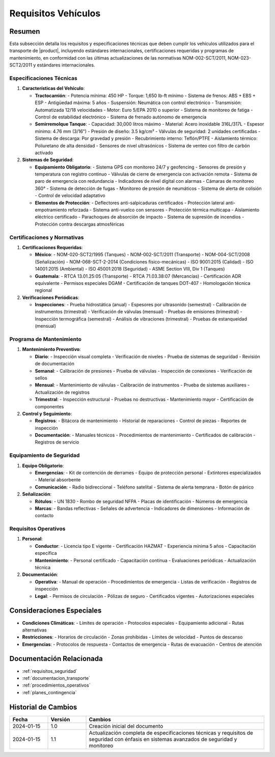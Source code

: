 .. _requisitos_vehiculos:

====================
Requisitos Vehículos
====================

.. meta::
   :description: Requisitos y especificaciones técnicas para vehículos que transportan ácido sulfúrico entre México y Guatemala
   :keywords: vehículos, especificaciones, certificaciones, mantenimiento, seguridad, NOM, ISO, ADR, RTCA

Resumen
=======

Esta subsección detalla los requisitos y especificaciones técnicas que deben cumplir los vehículos utilizados para el transporte de |product|, incluyendo estándares internacionales, certificaciones requeridas y programas de mantenimiento, en conformidad con las últimas actualizaciones de las normativas NOM-002-SCT/2011, NOM-023-SCT2/2011 y estándares internacionales.

Especificaciones Técnicas
----------------------

1. **Características del Vehículo**:
   
   * **Tractocamión**:
     - Potencia mínima: 450 HP
     - Torque: 1,650 lb-ft mínimo
     - Sistema de frenos: ABS + EBS + ESP
     - Antigüedad máxima: 5 años
     - Suspensión: Neumática con control electrónico
     - Transmisión: Automatizada 12/18 velocidades
     - Motor: Euro 5/EPA 2010 o superior
     - Sistema de monitoreo de fatiga
     - Control de estabilidad electrónico
     - Sistema de frenado autónomo de emergencia

   * **Semirremolque Tanque**:
     - Capacidad: 30,000 litros máximo
     - Material: Acero inoxidable 316L/317L
     - Espesor mínimo: 4.76 mm (3/16")
     - Presión de diseño: 3.5 kg/cm²
     - Válvulas de seguridad: 2 unidades certificadas
     - Sistema de descarga: Por gravedad y presión
     - Recubrimiento interno: Teflón/PTFE
     - Aislamiento térmico: Poliuretano de alta densidad
     - Sensores de nivel ultrasónicos
     - Sistema de venteo con filtro de carbón activado

2. **Sistemas de Seguridad**:
   
   * **Equipamiento Obligatorio**:
     - Sistema GPS con monitoreo 24/7 y geofencing
     - Sensores de presión y temperatura con registro continuo
     - Válvulas de cierre de emergencia con activación remota
     - Sistema de paro de emergencia con redundancia
     - Indicadores de nivel digital con alarmas
     - Cámaras de monitoreo 360°
     - Sistema de detección de fugas
     - Monitoreo de presión de neumáticos
     - Sistema de alerta de colisión
     - Control de velocidad adaptativo

   * **Elementos de Protección**:
     - Deflectores anti-salpicaduras certificados
     - Protección lateral anti-empotramiento reforzada
     - Sistema anti-vuelco con sensores
     - Protección térmica multicapa
     - Aislamiento eléctrico certificado
     - Parachoques de absorción de impacto
     - Sistema de supresión de incendios
     - Protección contra descargas atmosféricas

Certificaciones y Normativas
------------------------

1. **Certificaciones Requeridas**:

   * **México**:
     - NOM-020-SCT2/1995 (Tanques)
     - NOM-002-SCT/2011 (Transporte)
     - NOM-004-SCT/2008 (Señalización)
     - NOM-068-SCT-2-2014 (Condiciones físico-mecánicas)
     - ISO 9001:2015 (Calidad)
     - ISO 14001:2015 (Ambiental)
     - ISO 45001:2018 (Seguridad)
     - ASME Section VIII, Div 1 (Tanques)

   * **Guatemala**:
     - RTCA 13.01.25:05 (Transporte)
     - RTCA 71.03.38:07 (Mercancías)
     - Certificación ADR equivalente
     - Permisos especiales DGAM
     - Certificación de tanques DOT-407
     - Homologación técnica regional

2. **Verificaciones Periódicas**:
   
   * **Inspecciones**:
     - Prueba hidrostática (anual)
     - Espesores por ultrasonido (semestral)
     - Calibración de instrumentos (trimestral)
     - Verificación de válvulas (mensual)
     - Pruebas de emisiones (trimestral)
     - Inspección termográfica (semestral)
     - Análisis de vibraciones (trimestral)
     - Pruebas de estanqueidad (mensual)

Programa de Mantenimiento
---------------------

1. **Mantenimiento Preventivo**:

   * **Diario**:
     - Inspección visual completa
     - Verificación de niveles
     - Prueba de sistemas de seguridad
     - Revisión de documentación

   * **Semanal**:
     - Calibración de presiones
     - Prueba de válvulas
     - Inspección de conexiones
     - Verificación de sellos

   * **Mensual**:
     - Mantenimiento de válvulas
     - Calibración de instrumentos
     - Prueba de sistemas auxiliares
     - Actualización de registros

   * **Trimestral**:
     - Inspección estructural
     - Pruebas no destructivas
     - Mantenimiento mayor
     - Certificación de componentes

2. **Control y Seguimiento**:
   
   * **Registros**:
     - Bitácora de mantenimiento
     - Historial de reparaciones
     - Control de piezas
     - Reportes de inspección

   * **Documentación**:
     - Manuales técnicos
     - Procedimientos de mantenimiento
     - Certificados de calibración
     - Registros de servicio

Equipamiento de Seguridad
---------------------

1. **Equipo Obligatorio**:
   
   * **Emergencias**:
     - Kit de contención de derrames
     - Equipo de protección personal
     - Extintores especializados
     - Material absorbente

   * **Comunicación**:
     - Radio bidireccional
     - Teléfono satelital
     - Sistema de alerta temprana
     - Botón de pánico

2. **Señalización**:
   
   * **Rótulos**:
     - UN 1830
     - Rombo de seguridad NFPA
     - Placas de identificación
     - Números de emergencia

   * **Marcas**:
     - Bandas reflectivas
     - Señales de advertencia
     - Indicadores de dimensiones
     - Información de contacto

Requisitos Operativos
------------------

1. **Personal**:
   
   * **Conductor**:
     - Licencia tipo E vigente
     - Certificación HAZMAT
     - Experiencia mínima 5 años
     - Capacitación específica

   * **Mantenimiento**:
     - Personal certificado
     - Capacitación continua
     - Evaluaciones periódicas
     - Actualización técnica

2. **Documentación**:
   
   * **Operativa**:
     - Manual de operación
     - Procedimientos de emergencia
     - Listas de verificación
     - Registros de inspección

   * **Legal**:
     - Permisos de circulación
     - Pólizas de seguro
     - Certificados vigentes
     - Autorizaciones especiales

Consideraciones Especiales
=======================

* **Condiciones Climáticas**:
  - Límites de operación
  - Protocolos especiales
  - Equipamiento adicional
  - Rutas alternativas

* **Restricciones**:
  - Horarios de circulación
  - Zonas prohibidas
  - Límites de velocidad
  - Puntos de descanso

* **Emergencias**:
  - Protocolos de respuesta
  - Contactos de emergencia
  - Rutas de evacuación
  - Centros de atención

Documentación Relacionada
======================

* :ref:`requisitos_seguridad`
* :ref:`documentacion_transporte`
* :ref:`procedimientos_operativos`
* :ref:`planes_contingencia`

Historial de Cambios
==================

.. list-table::
   :header-rows: 1
   :widths: 15 15 70

   * - Fecha
     - Versión
     - Cambios
   * - 2024-01-15
     - 1.0
     - Creación inicial del documento
   * - 2024-01-15
     - 1.1
     - Actualización completa de especificaciones técnicas y requisitos de seguridad con énfasis en sistemas avanzados de seguridad y monitoreo 